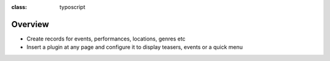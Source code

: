 ﻿.. ==================================================
.. FOR YOUR INFORMATION
.. --------------------------------------------------
.. -*- coding: utf-8 -*- with BOM.

.. ==================================================
.. DEFINE SOME TEXTROLES
.. --------------------------------------------------
.. role::   underline
.. role::   typoscript(code)
.. role::   ts(typoscript)
:class:  typoscript
.. role::   php(code)


Overview
^^^^^^^^

- Create records for events, performances, locations, genres etc

- Insert a plugin at any page and configure it to display teasers,
  events or a quick menu

